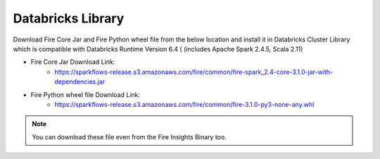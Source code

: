 Databricks Library
============

Download Fire Core Jar and Fire Python wheel file from the below location and install it in Databricks Cluster Library which is compatible with Databricks Runtime Version 6.4 ( (includes Apache Spark 2.4.5, Scala 2.11)


* Fire Core Jar Download Link:
   - https://sparkflows-release.s3.amazonaws.com/fire/common/fire-spark_2.4-core-3.1.0-jar-with-dependencies.jar
   
* Fire Python wheel file Download Link:
   - https://sparkflows-release.s3.amazonaws.com/fire/common/fire-3.1.0-py3-none-any.whl
   
.. note:: You can download these file even from the Fire Insights Binary too.  
